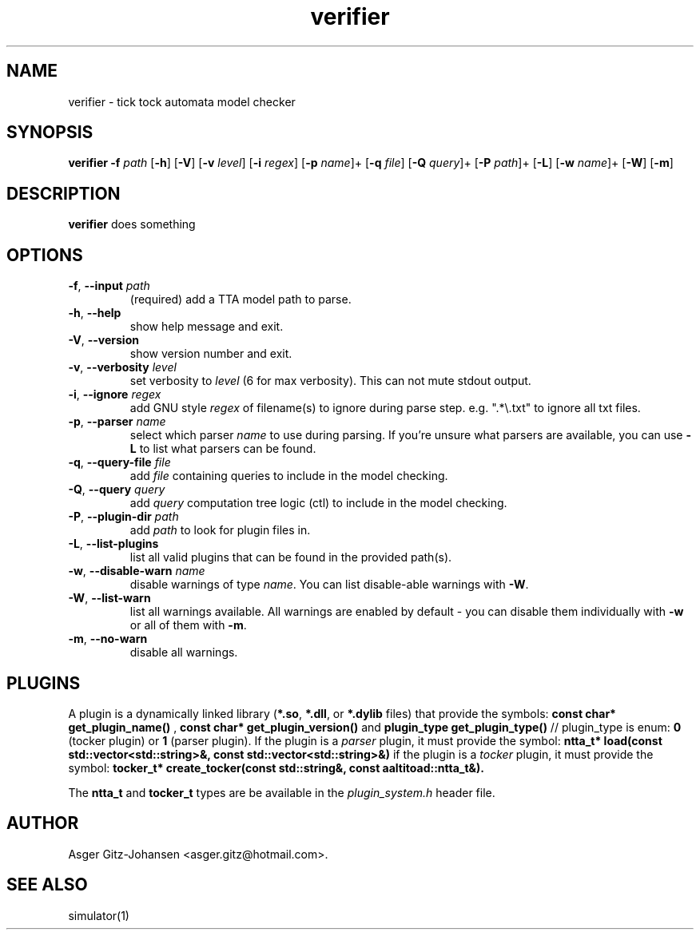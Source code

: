 .TH verifier 1 2022-09-23 "version v1.0.0" AALTITOAD

.SH NAME
verifier \- tick tock automata model checker

.SH SYNOPSIS
.B verifier
\fB\-f\fI path\fR
[\fB\-h\fR]
[\fB\-V\fR]
[\fB\-v\fI level\fR]
[\fB\-i\fI regex\fR]
[\fB\-p\fI name\fR]+
[\fB\-q\fI file\fR]
[\fB\-Q\fI query\fR]+
[\fB\-P\fI path\fR]+
[\fB\-L\fR]
[\fB\-w\fI name\fR]+
[\fB\-W\fR]
[\fB\-m\fR]

.SH DESCRIPTION
.B verifier
does something

.SH OPTIONS
.TP
.BR \-f ", " \-\-input " " \fIpath
(required) add a TTA model path to parse.
.TP
.BR \-h ", " \-\-help
show help message and exit.
.TP
.BR \-V ", " \-\-version
show version number and exit.
.TP
.BR \-v ", " \-\-verbosity " " \fIlevel
set verbosity to \fIlevel\fR (6 for max verbosity). This can not mute stdout output.
.TP
.BR \-i ", " \-\-ignore " " \fIregex
add GNU style \fIregex\fR of filename(s) to ignore during parse step. e.g. ".*\\.txt" to ignore all txt files.
.TP
.BR \-p ", " \-\-parser " " \fIname
select which parser \fIname\fR to use during parsing. If you're unsure what parsers are available, you can use \fB\-L\fR to list what parsers can be found.
.TP
.BR \-q ", " \-\-query\-file " " \fIfile
add \fIfile\fR containing queries to include in the model checking.
.TP
.BR \-Q ", " \-\-query " " \fIquery
add \fIquery\fR computation tree logic (ctl) to include in the model checking.
.TP
.BR \-P ", " \-\-plugin\-dir " " \fIpath
add \fIpath\fR to look for plugin files in.
.TP
.BR \-L ", " \-\-list\-plugins
list all valid plugins that can be found in the provided path(s).
.TP
.BR \-w ", " \-\-disable\-warn " " \fIname
disable warnings of type \fIname\fR. You can list disable-able warnings with \fB\-W\fR.
.TP
.BR \-W ", " \-\-list\-warn
list all warnings available. All warnings are enabled by default \- you can disable them individually with \fB\-w\fR or all of them with \fB\-m\fR.
.TP
.BR \-m ", " \-\-no\-warn
disable all warnings.

.SH PLUGINS
A plugin is a dynamically linked library (\fB*.so\fR, \fB*.dll\fR, or \fB*.dylib\fR files) that provide the symbols:
.B const char* get_plugin_name() \fR,
.B const char* get_plugin_version() \fRand
.B plugin_type get_plugin_type() \fR// plugin_type is enum: \fB0\fR (tocker plugin) or \fB1\fR (parser plugin).
If the plugin is a \fIparser\fR plugin, it must provide the symbol:
.B ntta_t* load(const std::vector<std::string>&, const std::vector<std::string>&)
if the plugin is a \fItocker\fR plugin, it must provide the symbol:
.B tocker_t* create_tocker(const std::string&, const aaltitoad::ntta_t&).

The \fBntta_t\fR and \fBtocker_t\fR types are be available in the \fIplugin_system.h\fR header file.

.SH AUTHOR
Asger Gitz\-Johansen <asger.gitz@hotmail.com>.

.SH SEE ALSO
simulator(1)
